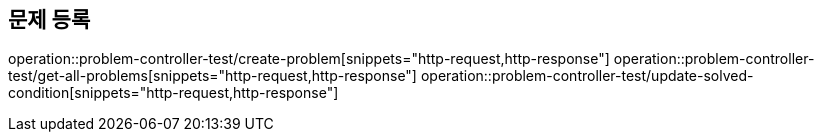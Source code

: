 == 문제 등록
operation::problem-controller-test/create-problem[snippets="http-request,http-response"]
operation::problem-controller-test/get-all-problems[snippets="http-request,http-response"]
operation::problem-controller-test/update-solved-condition[snippets="http-request,http-response"]